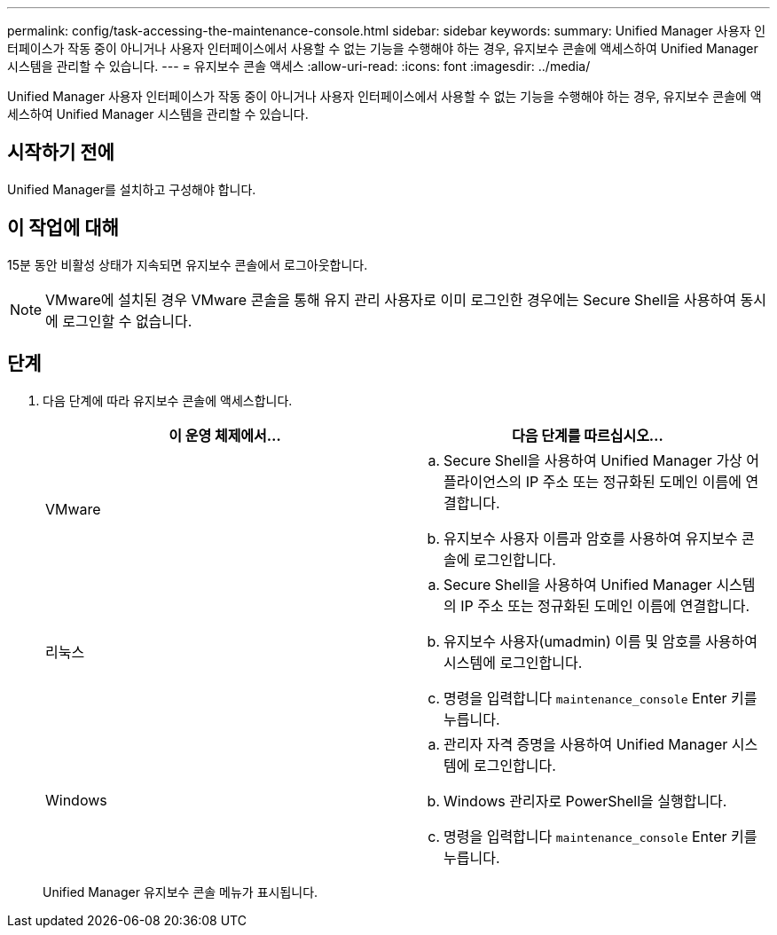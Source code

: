 ---
permalink: config/task-accessing-the-maintenance-console.html 
sidebar: sidebar 
keywords:  
summary: Unified Manager 사용자 인터페이스가 작동 중이 아니거나 사용자 인터페이스에서 사용할 수 없는 기능을 수행해야 하는 경우, 유지보수 콘솔에 액세스하여 Unified Manager 시스템을 관리할 수 있습니다. 
---
= 유지보수 콘솔 액세스
:allow-uri-read: 
:icons: font
:imagesdir: ../media/


[role="lead"]
Unified Manager 사용자 인터페이스가 작동 중이 아니거나 사용자 인터페이스에서 사용할 수 없는 기능을 수행해야 하는 경우, 유지보수 콘솔에 액세스하여 Unified Manager 시스템을 관리할 수 있습니다.



== 시작하기 전에

Unified Manager를 설치하고 구성해야 합니다.



== 이 작업에 대해

15분 동안 비활성 상태가 지속되면 유지보수 콘솔에서 로그아웃합니다.

[NOTE]
====
VMware에 설치된 경우 VMware 콘솔을 통해 유지 관리 사용자로 이미 로그인한 경우에는 Secure Shell을 사용하여 동시에 로그인할 수 없습니다.

====


== 단계

. 다음 단계에 따라 유지보수 콘솔에 액세스합니다.
+
[cols="1a,1a"]
|===
| 이 운영 체제에서... | 다음 단계를 따르십시오... 


 a| 
VMware
 a| 
.. Secure Shell을 사용하여 Unified Manager 가상 어플라이언스의 IP 주소 또는 정규화된 도메인 이름에 연결합니다.
.. 유지보수 사용자 이름과 암호를 사용하여 유지보수 콘솔에 로그인합니다.




 a| 
리눅스
 a| 
.. Secure Shell을 사용하여 Unified Manager 시스템의 IP 주소 또는 정규화된 도메인 이름에 연결합니다.
.. 유지보수 사용자(umadmin) 이름 및 암호를 사용하여 시스템에 로그인합니다.
.. 명령을 입력합니다 `maintenance_console` Enter 키를 누릅니다.




 a| 
Windows
 a| 
.. 관리자 자격 증명을 사용하여 Unified Manager 시스템에 로그인합니다.
.. Windows 관리자로 PowerShell을 실행합니다.
.. 명령을 입력합니다 `maintenance_console` Enter 키를 누릅니다.


|===
+
Unified Manager 유지보수 콘솔 메뉴가 표시됩니다.


